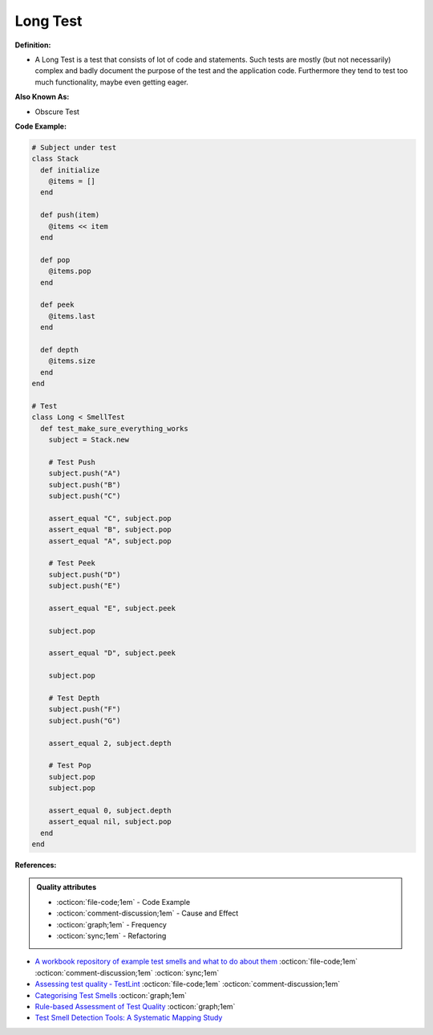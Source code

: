Long Test
^^^^^
**Definition:**

* A Long Test is a test that consists of lot of code and statements. Such tests are mostly (but not necessarily) complex and badly document the purpose of the test and the application code. Furthermore they tend to test too much functionality, maybe even getting eager.


**Also Known As:**

* Obscure Test


**Code Example:**

.. code-block:: ruby

  # Subject under test
  class Stack
    def initialize
      @items = []
    end

    def push(item)
      @items << item
    end

    def pop
      @items.pop
    end

    def peek
      @items.last
    end

    def depth
      @items.size
    end
  end

  # Test
  class Long < SmellTest
    def test_make_sure_everything_works
      subject = Stack.new

      # Test Push
      subject.push("A")
      subject.push("B")
      subject.push("C")

      assert_equal "C", subject.pop
      assert_equal "B", subject.pop
      assert_equal "A", subject.pop

      # Test Peek
      subject.push("D")
      subject.push("E")

      assert_equal "E", subject.peek

      subject.pop

      assert_equal "D", subject.peek

      subject.pop

      # Test Depth
      subject.push("F")
      subject.push("G")

      assert_equal 2, subject.depth

      # Test Pop
      subject.pop
      subject.pop

      assert_equal 0, subject.depth
      assert_equal nil, subject.pop
    end
  end

**References:**

.. admonition:: Quality attributes

    * :octicon:`file-code;1em` -  Code Example
    * :octicon:`comment-discussion;1em` -  Cause and Effect
    * :octicon:`graph;1em` -  Frequency
    * :octicon:`sync;1em` -  Refactoring

* `A workbook repository of example test smells and what to do about them <https://github.com/testdouble/test-smells>`_ :octicon:`file-code;1em` :octicon:`comment-discussion;1em` :octicon:`sync;1em`
* `Assessing test quality ‐ TestLint <http://citeseerx.ist.psu.edu/viewdoc/summary?doi=10.1.1.144.9594>`_ :octicon:`file-code;1em` :octicon:`comment-discussion;1em`
* `Categorising Test Smells <https://citeseerx.ist.psu.edu/viewdoc/download?doi=10.1.1.696.5180&rep=rep1&type=pdf>`_ :octicon:`graph;1em`
* `Rule-based Assessment of Test Quality <http://citeseerx.ist.psu.edu/viewdoc/download?doi=10.1.1.108.3631&rep=rep1&type=pdf>`_ :octicon:`graph;1em`
* `Test Smell Detection Tools: A Systematic Mapping Study <https://dl.acm.org/doi/10.1145/3463274.3463335>`_
